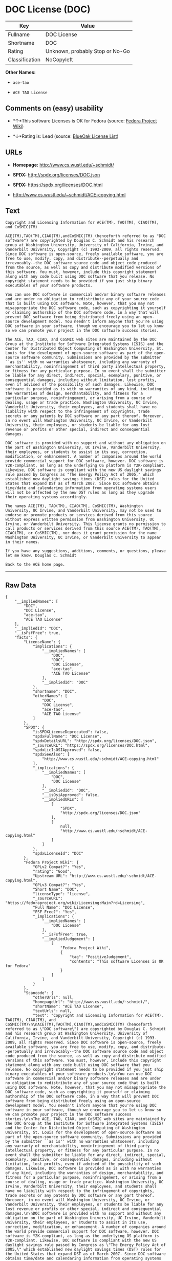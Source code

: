 * DOC License (DOC)

| Key              | Value                             |
|------------------+-----------------------------------|
| Fullname         | DOC License                       |
| Shortname        | DOC                               |
| Rating           | Unknown, probably Stop or No-Go   |
| Classification   | NoCopyleft                        |

*Other Names:*

- =ace-tao=

- =ACE TAO License=

** Comments on (easy) usability

- *↑*This software Licenses is OK for Fedora (source:
  [[https://fedoraproject.org/wiki/Licensing:Main?rd=Licensing][Fedora
  Project Wiki]])

- *↓*Rating is: Lead (source: [[https://blueoakcouncil.org/list][BlueOak
  License List]])

** URLs

- *Homepage:* http://www.cs.wustl.edu/~schmidt/

- *SPDX:* http://spdx.org/licenses/DOC.json

- *SPDX:* https://spdx.org/licenses/DOC.html

- http://www.cs.wustl.edu/~schmidt/ACE-copying.html

** Text

#+BEGIN_EXAMPLE
    Copyright and Licensing Information for ACE(TM), TAO(TM), CIAO(TM), and CoSMIC(TM)

    ACE(TM),TAO(TM),CIAO(TM),andCoSMIC(TM) (henceforth referred to as "DOC software") are copyrighted by Douglas C. Schmidt and his research group at Washington University, University of California, Irvine, and Vanderbilt University, Copyright (c) 1993-2009, all rights reserved. Since DOC software is open-source, freely available software, you are free to use, modify, copy, and distribute--perpetually and irrevocably--the DOC software source code and object code produced from the source, as well as copy and distribute modified versions of this software. You must, however, include this copyright statement along with any code built using DOC software that you release. No copyright statement needs to be provided if you just ship binary executables of your software products.

    You can use DOC software in commercial and/or binary software releases and are under no obligation to redistribute any of your source code that is built using DOC software. Note, however, that you may not misappropriate the DOC software code, such as copyrighting it yourself or claiming authorship of the DOC software code, in a way that will prevent DOC software from being distributed freely using an open-source development model. You needn't inform anyone that you're using DOC software in your software, though we encourage you to let us know so we can promote your project in the DOC software success stories.

    The ACE, TAO, CIAO, and CoSMIC web sites are maintained by the DOC Group at the Institute for Software Integrated Systems (ISIS) and the Center for Distributed Object Computing of Washington University, St. Louis for the development of open-source software as part of the open-source software community. Submissions are provided by the submitter ``as is'' with no warranties whatsoever, including any warranty of merchantability, noninfringement of third party intellectual property, or fitness for any particular purpose. In no event shall the submitter be liable for any direct, indirect, special, exemplary, punitive, or consequential damages, including without limitation, lost profits, even if advised of the possibility of such damages. Likewise, DOC software is provided as is with no warranties of any kind, including the warranties of design, merchantability, and fitness for a particular purpose, noninfringement, or arising from a course of dealing, usage or trade practice. Washington University, UC Irvine, Vanderbilt University, their employees, and students shall have no liability with respect to the infringement of copyrights, trade secrets or any patents by DOC software or any part thereof. Moreover, in no event will Washington University, UC Irvine, or Vanderbilt University, their employees, or students be liable for any lost revenue or profits or other special, indirect and consequential damages.

    DOC software is provided with no support and without any obligation on the part of Washington University, UC Irvine, Vanderbilt University, their employees, or students to assist in its use, correction, modification, or enhancement. A number of companies around the world provide commercial support for DOC software, however. DOC software is Y2K-compliant, as long as the underlying OS platform is Y2K-compliant. Likewise, DOC software is compliant with the new US daylight savings rule passed by Congress as "The Energy Policy Act of 2005," which established new daylight savings times (DST) rules for the United States that expand DST as of March 2007. Since DOC software obtains time/date and calendaring information from operating systems users will not be affected by the new DST rules as long as they upgrade their operating systems accordingly.

    The names ACE(TM), TAO(TM), CIAO(TM), CoSMIC(TM), Washington University, UC Irvine, and Vanderbilt University, may not be used to endorse or promote products or services derived from this source without express written permission from Washington University, UC Irvine, or Vanderbilt University. This license grants no permission to call products or services derived from this source ACE(TM), TAO(TM), CIAO(TM), or CoSMIC(TM), nor does it grant permission for the name Washington University, UC Irvine, or Vanderbilt University to appear in their names.

    If you have any suggestions, additions, comments, or questions, please let me know. Douglas C. Schmidt

    Back to the ACE home page.
#+END_EXAMPLE

--------------

** Raw Data

#+BEGIN_EXAMPLE
    {
        "__impliedNames": [
            "DOC",
            "DOC License",
            "ace-tao",
            "ACE TAO License"
        ],
        "__impliedId": "DOC",
        "__isFsfFree": true,
        "facts": {
            "LicenseName": {
                "implications": {
                    "__impliedNames": [
                        "DOC",
                        "DOC",
                        "DOC License",
                        "ace-tao",
                        "ACE TAO License"
                    ],
                    "__impliedId": "DOC"
                },
                "shortname": "DOC",
                "otherNames": [
                    "DOC",
                    "DOC License",
                    "ace-tao",
                    "ACE TAO License"
                ]
            },
            "SPDX": {
                "isSPDXLicenseDeprecated": false,
                "spdxFullName": "DOC License",
                "spdxDetailsURL": "http://spdx.org/licenses/DOC.json",
                "_sourceURL": "https://spdx.org/licenses/DOC.html",
                "spdxLicIsOSIApproved": false,
                "spdxSeeAlso": [
                    "http://www.cs.wustl.edu/~schmidt/ACE-copying.html"
                ],
                "_implications": {
                    "__impliedNames": [
                        "DOC",
                        "DOC License"
                    ],
                    "__impliedId": "DOC",
                    "__isOsiApproved": false,
                    "__impliedURLs": [
                        [
                            "SPDX",
                            "http://spdx.org/licenses/DOC.json"
                        ],
                        [
                            null,
                            "http://www.cs.wustl.edu/~schmidt/ACE-copying.html"
                        ]
                    ]
                },
                "spdxLicenseId": "DOC"
            },
            "Fedora Project Wiki": {
                "GPLv2 Compat?": "Yes",
                "rating": "Good",
                "Upstream URL": "http://www.cs.wustl.edu/~schmidt/ACE-copying.html",
                "GPLv3 Compat?": "Yes",
                "Short Name": "DOC",
                "licenseType": "license",
                "_sourceURL": "https://fedoraproject.org/wiki/Licensing:Main?rd=Licensing",
                "Full Name": "DOC License",
                "FSF Free?": "Yes",
                "_implications": {
                    "__impliedNames": [
                        "DOC License"
                    ],
                    "__isFsfFree": true,
                    "__impliedJudgement": [
                        [
                            "Fedora Project Wiki",
                            {
                                "tag": "PositiveJudgement",
                                "contents": "This software Licenses is OK for Fedora"
                            }
                        ]
                    ]
                }
            },
            "Scancode": {
                "otherUrls": null,
                "homepageUrl": "http://www.cs.wustl.edu/~schmidt/",
                "shortName": "ACE TAO License",
                "textUrls": null,
                "text": "Copyright and Licensing Information for ACE(TM), TAO(TM), CIAO(TM), and CoSMIC(TM)\n\nACE(TM),TAO(TM),CIAO(TM),andCoSMIC(TM) (henceforth referred to as \"DOC software\") are copyrighted by Douglas C. Schmidt and his research group at Washington University, University of California, Irvine, and Vanderbilt University, Copyright (c) 1993-2009, all rights reserved. Since DOC software is open-source, freely available software, you are free to use, modify, copy, and distribute--perpetually and irrevocably--the DOC software source code and object code produced from the source, as well as copy and distribute modified versions of this software. You must, however, include this copyright statement along with any code built using DOC software that you release. No copyright statement needs to be provided if you just ship binary executables of your software products.\n\nYou can use DOC software in commercial and/or binary software releases and are under no obligation to redistribute any of your source code that is built using DOC software. Note, however, that you may not misappropriate the DOC software code, such as copyrighting it yourself or claiming authorship of the DOC software code, in a way that will prevent DOC software from being distributed freely using an open-source development model. You needn't inform anyone that you're using DOC software in your software, though we encourage you to let us know so we can promote your project in the DOC software success stories.\n\nThe ACE, TAO, CIAO, and CoSMIC web sites are maintained by the DOC Group at the Institute for Software Integrated Systems (ISIS) and the Center for Distributed Object Computing of Washington University, St. Louis for the development of open-source software as part of the open-source software community. Submissions are provided by the submitter ``as is'' with no warranties whatsoever, including any warranty of merchantability, noninfringement of third party intellectual property, or fitness for any particular purpose. In no event shall the submitter be liable for any direct, indirect, special, exemplary, punitive, or consequential damages, including without limitation, lost profits, even if advised of the possibility of such damages. Likewise, DOC software is provided as is with no warranties of any kind, including the warranties of design, merchantability, and fitness for a particular purpose, noninfringement, or arising from a course of dealing, usage or trade practice. Washington University, UC Irvine, Vanderbilt University, their employees, and students shall have no liability with respect to the infringement of copyrights, trade secrets or any patents by DOC software or any part thereof. Moreover, in no event will Washington University, UC Irvine, or Vanderbilt University, their employees, or students be liable for any lost revenue or profits or other special, indirect and consequential damages.\n\nDOC software is provided with no support and without any obligation on the part of Washington University, UC Irvine, Vanderbilt University, their employees, or students to assist in its use, correction, modification, or enhancement. A number of companies around the world provide commercial support for DOC software, however. DOC software is Y2K-compliant, as long as the underlying OS platform is Y2K-compliant. Likewise, DOC software is compliant with the new US daylight savings rule passed by Congress as \"The Energy Policy Act of 2005,\" which established new daylight savings times (DST) rules for the United States that expand DST as of March 2007. Since DOC software obtains time/date and calendaring information from operating systems users will not be affected by the new DST rules as long as they upgrade their operating systems accordingly.\n\nThe names ACE(TM), TAO(TM), CIAO(TM), CoSMIC(TM), Washington University, UC Irvine, and Vanderbilt University, may not be used to endorse or promote products or services derived from this source without express written permission from Washington University, UC Irvine, or Vanderbilt University. This license grants no permission to call products or services derived from this source ACE(TM), TAO(TM), CIAO(TM), or CoSMIC(TM), nor does it grant permission for the name Washington University, UC Irvine, or Vanderbilt University to appear in their names.\n\nIf you have any suggestions, additions, comments, or questions, please let me know. Douglas C. Schmidt\n\nBack to the ACE home page.",
                "category": "Permissive",
                "osiUrl": null,
                "owner": "Douglas Schmidt",
                "_sourceURL": "https://github.com/nexB/scancode-toolkit/blob/develop/src/licensedcode/data/licenses/ace-tao.yml",
                "key": "ace-tao",
                "name": "ACE TAO License",
                "spdxId": "DOC",
                "_implications": {
                    "__impliedNames": [
                        "ace-tao",
                        "ACE TAO License",
                        "DOC"
                    ],
                    "__impliedId": "DOC",
                    "__impliedCopyleft": [
                        [
                            "Scancode",
                            "NoCopyleft"
                        ]
                    ],
                    "__calculatedCopyleft": "NoCopyleft",
                    "__impliedText": "Copyright and Licensing Information for ACE(TM), TAO(TM), CIAO(TM), and CoSMIC(TM)\n\nACE(TM),TAO(TM),CIAO(TM),andCoSMIC(TM) (henceforth referred to as \"DOC software\") are copyrighted by Douglas C. Schmidt and his research group at Washington University, University of California, Irvine, and Vanderbilt University, Copyright (c) 1993-2009, all rights reserved. Since DOC software is open-source, freely available software, you are free to use, modify, copy, and distribute--perpetually and irrevocably--the DOC software source code and object code produced from the source, as well as copy and distribute modified versions of this software. You must, however, include this copyright statement along with any code built using DOC software that you release. No copyright statement needs to be provided if you just ship binary executables of your software products.\n\nYou can use DOC software in commercial and/or binary software releases and are under no obligation to redistribute any of your source code that is built using DOC software. Note, however, that you may not misappropriate the DOC software code, such as copyrighting it yourself or claiming authorship of the DOC software code, in a way that will prevent DOC software from being distributed freely using an open-source development model. You needn't inform anyone that you're using DOC software in your software, though we encourage you to let us know so we can promote your project in the DOC software success stories.\n\nThe ACE, TAO, CIAO, and CoSMIC web sites are maintained by the DOC Group at the Institute for Software Integrated Systems (ISIS) and the Center for Distributed Object Computing of Washington University, St. Louis for the development of open-source software as part of the open-source software community. Submissions are provided by the submitter ``as is'' with no warranties whatsoever, including any warranty of merchantability, noninfringement of third party intellectual property, or fitness for any particular purpose. In no event shall the submitter be liable for any direct, indirect, special, exemplary, punitive, or consequential damages, including without limitation, lost profits, even if advised of the possibility of such damages. Likewise, DOC software is provided as is with no warranties of any kind, including the warranties of design, merchantability, and fitness for a particular purpose, noninfringement, or arising from a course of dealing, usage or trade practice. Washington University, UC Irvine, Vanderbilt University, their employees, and students shall have no liability with respect to the infringement of copyrights, trade secrets or any patents by DOC software or any part thereof. Moreover, in no event will Washington University, UC Irvine, or Vanderbilt University, their employees, or students be liable for any lost revenue or profits or other special, indirect and consequential damages.\n\nDOC software is provided with no support and without any obligation on the part of Washington University, UC Irvine, Vanderbilt University, their employees, or students to assist in its use, correction, modification, or enhancement. A number of companies around the world provide commercial support for DOC software, however. DOC software is Y2K-compliant, as long as the underlying OS platform is Y2K-compliant. Likewise, DOC software is compliant with the new US daylight savings rule passed by Congress as \"The Energy Policy Act of 2005,\" which established new daylight savings times (DST) rules for the United States that expand DST as of March 2007. Since DOC software obtains time/date and calendaring information from operating systems users will not be affected by the new DST rules as long as they upgrade their operating systems accordingly.\n\nThe names ACE(TM), TAO(TM), CIAO(TM), CoSMIC(TM), Washington University, UC Irvine, and Vanderbilt University, may not be used to endorse or promote products or services derived from this source without express written permission from Washington University, UC Irvine, or Vanderbilt University. This license grants no permission to call products or services derived from this source ACE(TM), TAO(TM), CIAO(TM), or CoSMIC(TM), nor does it grant permission for the name Washington University, UC Irvine, or Vanderbilt University to appear in their names.\n\nIf you have any suggestions, additions, comments, or questions, please let me know. Douglas C. Schmidt\n\nBack to the ACE home page.",
                    "__impliedURLs": [
                        [
                            "Homepage",
                            "http://www.cs.wustl.edu/~schmidt/"
                        ]
                    ]
                }
            },
            "BlueOak License List": {
                "BlueOakRating": "Lead",
                "url": "https://spdx.org/licenses/DOC.html",
                "isPermissive": true,
                "_sourceURL": "https://blueoakcouncil.org/list",
                "name": "DOC License",
                "id": "DOC",
                "_implications": {
                    "__impliedNames": [
                        "DOC"
                    ],
                    "__impliedJudgement": [
                        [
                            "BlueOak License List",
                            {
                                "tag": "NegativeJudgement",
                                "contents": "Rating is: Lead"
                            }
                        ]
                    ],
                    "__impliedCopyleft": [
                        [
                            "BlueOak License List",
                            "NoCopyleft"
                        ]
                    ],
                    "__calculatedCopyleft": "NoCopyleft",
                    "__impliedURLs": [
                        [
                            "SPDX",
                            "https://spdx.org/licenses/DOC.html"
                        ]
                    ]
                }
            }
        },
        "__impliedJudgement": [
            [
                "BlueOak License List",
                {
                    "tag": "NegativeJudgement",
                    "contents": "Rating is: Lead"
                }
            ],
            [
                "Fedora Project Wiki",
                {
                    "tag": "PositiveJudgement",
                    "contents": "This software Licenses is OK for Fedora"
                }
            ]
        ],
        "__impliedCopyleft": [
            [
                "BlueOak License List",
                "NoCopyleft"
            ],
            [
                "Scancode",
                "NoCopyleft"
            ]
        ],
        "__calculatedCopyleft": "NoCopyleft",
        "__isOsiApproved": false,
        "__impliedText": "Copyright and Licensing Information for ACE(TM), TAO(TM), CIAO(TM), and CoSMIC(TM)\n\nACE(TM),TAO(TM),CIAO(TM),andCoSMIC(TM) (henceforth referred to as \"DOC software\") are copyrighted by Douglas C. Schmidt and his research group at Washington University, University of California, Irvine, and Vanderbilt University, Copyright (c) 1993-2009, all rights reserved. Since DOC software is open-source, freely available software, you are free to use, modify, copy, and distribute--perpetually and irrevocably--the DOC software source code and object code produced from the source, as well as copy and distribute modified versions of this software. You must, however, include this copyright statement along with any code built using DOC software that you release. No copyright statement needs to be provided if you just ship binary executables of your software products.\n\nYou can use DOC software in commercial and/or binary software releases and are under no obligation to redistribute any of your source code that is built using DOC software. Note, however, that you may not misappropriate the DOC software code, such as copyrighting it yourself or claiming authorship of the DOC software code, in a way that will prevent DOC software from being distributed freely using an open-source development model. You needn't inform anyone that you're using DOC software in your software, though we encourage you to let us know so we can promote your project in the DOC software success stories.\n\nThe ACE, TAO, CIAO, and CoSMIC web sites are maintained by the DOC Group at the Institute for Software Integrated Systems (ISIS) and the Center for Distributed Object Computing of Washington University, St. Louis for the development of open-source software as part of the open-source software community. Submissions are provided by the submitter ``as is'' with no warranties whatsoever, including any warranty of merchantability, noninfringement of third party intellectual property, or fitness for any particular purpose. In no event shall the submitter be liable for any direct, indirect, special, exemplary, punitive, or consequential damages, including without limitation, lost profits, even if advised of the possibility of such damages. Likewise, DOC software is provided as is with no warranties of any kind, including the warranties of design, merchantability, and fitness for a particular purpose, noninfringement, or arising from a course of dealing, usage or trade practice. Washington University, UC Irvine, Vanderbilt University, their employees, and students shall have no liability with respect to the infringement of copyrights, trade secrets or any patents by DOC software or any part thereof. Moreover, in no event will Washington University, UC Irvine, or Vanderbilt University, their employees, or students be liable for any lost revenue or profits or other special, indirect and consequential damages.\n\nDOC software is provided with no support and without any obligation on the part of Washington University, UC Irvine, Vanderbilt University, their employees, or students to assist in its use, correction, modification, or enhancement. A number of companies around the world provide commercial support for DOC software, however. DOC software is Y2K-compliant, as long as the underlying OS platform is Y2K-compliant. Likewise, DOC software is compliant with the new US daylight savings rule passed by Congress as \"The Energy Policy Act of 2005,\" which established new daylight savings times (DST) rules for the United States that expand DST as of March 2007. Since DOC software obtains time/date and calendaring information from operating systems users will not be affected by the new DST rules as long as they upgrade their operating systems accordingly.\n\nThe names ACE(TM), TAO(TM), CIAO(TM), CoSMIC(TM), Washington University, UC Irvine, and Vanderbilt University, may not be used to endorse or promote products or services derived from this source without express written permission from Washington University, UC Irvine, or Vanderbilt University. This license grants no permission to call products or services derived from this source ACE(TM), TAO(TM), CIAO(TM), or CoSMIC(TM), nor does it grant permission for the name Washington University, UC Irvine, or Vanderbilt University to appear in their names.\n\nIf you have any suggestions, additions, comments, or questions, please let me know. Douglas C. Schmidt\n\nBack to the ACE home page.",
        "__impliedURLs": [
            [
                "SPDX",
                "http://spdx.org/licenses/DOC.json"
            ],
            [
                null,
                "http://www.cs.wustl.edu/~schmidt/ACE-copying.html"
            ],
            [
                "SPDX",
                "https://spdx.org/licenses/DOC.html"
            ],
            [
                "Homepage",
                "http://www.cs.wustl.edu/~schmidt/"
            ]
        ]
    }
#+END_EXAMPLE